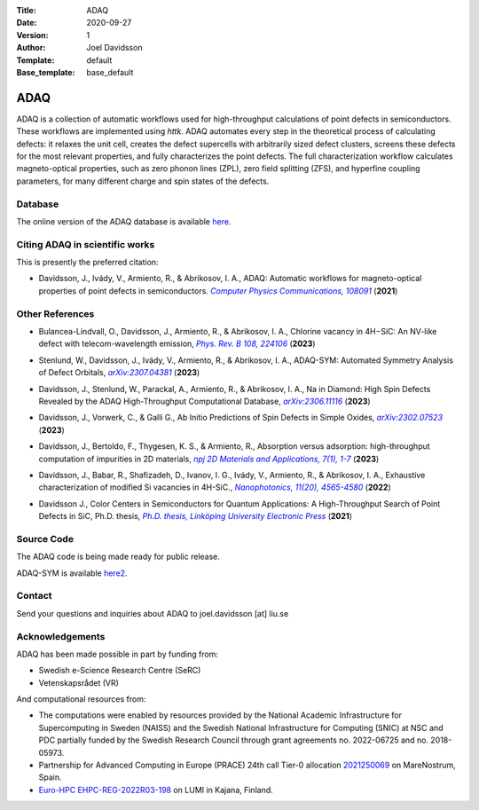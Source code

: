 :Title: ADAQ
:Date: 2020-09-27
:Version: 1
:Author: Joel Davidsson
:Template: default
:Base_template: base_default

====
ADAQ
====

ADAQ is a collection of automatic workflows used for high-throughput calculations of point defects in semiconductors. These workflows are implemented using *httk*. ADAQ automates every step in the theoretical process of calculating defects: it relaxes the unit cell, creates the defect supercells with arbitrarily sized defect clusters, screens these defects for the most relevant properties, and fully characterizes the point defects. The full characterization workflow calculates magneto-optical properties, such as zero phonon lines (ZPL), zero field splitting (ZFS), and hyperfine coupling parameters, for many different charge and spin states of the defects.

Database
--------

The online version of the ADAQ database is available `here`_.

.. _here: https://defects.anyterial.se/


Citing ADAQ in scientific works
---------------------------------

This is presently the preferred citation:

- Davidsson, J., Ivády, V., Armiento, R., & Abrikosov, I. A., ADAQ: Automatic workflows for magneto-optical properties of point defects in semiconductors. |adaq|_ (**2021**)

.. _adaq: https://doi.org/10.1016/j.cpc.2021.108091

.. |adaq| replace:: *Computer Physics Communications, 108091*

Other References
----------------

- Bulancea-Lindvall, O., Davidsson, J., Armiento, R., & Abrikosov, I. A., Chlorine vacancy in 4H−SiC: An NV-like defect with telecom-wavelength emission, |clv|_ (**2023**)

.. _clv: https://journals.aps.org/prb/abstract/10.1103/PhysRevB.108.224106

.. |clv| replace:: *Phys. Rev. B 108, 224106*

- Stenlund, W., Davidsson, J., Ivády, V., Armiento, R., & Abrikosov, I. A., ADAQ-SYM: Automated Symmetry Analysis of Defect Orbitals, |adaqsym|_ (**2023**)

.. _adaqsym: https://arxiv.org/abs/2307.04381

.. |adaqsym| replace:: *arXiv:2307.04381*

- Davidsson, J., Stenlund, W., Parackal, A., Armiento, R., & Abrikosov, I. A., Na in Diamond: High Spin Defects Revealed by the ADAQ High-Throughput Computational Database, |diamond|_ (**2023**)

.. _diamond: https://arxiv.org/abs/2306.11116

.. |diamond| replace:: *arXiv:2306.11116*

- Davidsson, J., Vorwerk, C., & Galli G., Ab Initio Predictions of Spin Defects in Simple Oxides, |cao|_ (**2023**)

.. _cao: https://arxiv.org/abs/2302.07523

.. |cao| replace:: *arXiv:2302.07523*

- Davidsson, J., Bertoldo, F., Thygesen, K. S., & Armiento, R., Absorption versus adsorption: high-throughput computation of impurities in 2D materials, |abad|_ (**2023**)

.. _abad: https://www.nature.com/articles/s41699-023-00380-6

.. |abad| replace:: *npj 2D Materials and Applications, 7(1), 1-7*

- Davidsson, J., Babar, R., Shafizadeh, D., Ivanov, I. G., Ivády, V., Armiento, R., & Abrikosov, I. A., Exhaustive characterization of modified Si vacancies in 4H-SiC., |modvac|_ (**2022**)

.. _modvac: https://doi.org/10.1515/nanoph-2022-0400

.. |modvac| replace:: *Nanophotonics, 11(20), 4565-4580*

- Davidsson J., Color Centers in Semiconductors for Quantum Applications: A High-Throughput Search of Point Defects in SiC, Ph.D. thesis, |thesis|_ (**2021**)

.. _thesis: https://doi.org/10.3384/diss.diva-173108

.. |thesis| replace:: *Ph.D. thesis, Linköping University Electronic Press*

Source Code
-----------

The ADAQ code is being made ready for public release.

ADAQ-SYM is available `here2`_.

.. _here2: https://github.com/WSten/ADAQ-SYM

Contact
-------

Send your questions and inquiries about ADAQ to joel.davidsson [at] liu.se

Acknowledgements
----------------
ADAQ has been made possible in part by funding from:

* Swedish e-Science Research Centre (SeRC)
* Vetenskapsrådet (VR)

And computational resources from: 

* The computations were enabled by resources provided by the National Academic Infrastructure for Supercomputing in Sweden (NAISS) and the Swedish National Infrastructure for Computing (SNIC) at NSC and PDC partially funded by the Swedish Research Council through grant agreements no. 2022-06725 and no. 2018-05973.
* Partnership for Advanced Computing in Europe (PRACE) 24th call Tier-0 allocation `2021250069 <https://prace-ri.eu/hpc-access/project-access/project-access-awarded-projects/projects-awarded-under-prace-project-access-call-24/#FundamentalConstituentsOfMatter>`__ on MareNostrum, Spain.
* `Euro-HPC EHPC-REG-2022R03-198 <https://eurohpc-ju.europa.eu/access-our-supercomputers/awarded-projects/large-scale-defect-characterization-and-design-quantum-technologies_en>`__ on LUMI in Kajana, Finland.
